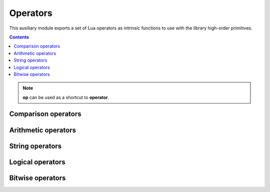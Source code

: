 Operators
=========

.. module:: fun.operator

This auxiliary module exports a set of Lua operators as intrinsic functions
to use with the library high-order primitives.

.. contents::

.. note:: **op** can be used as a shortcut to **operator**.

Comparison operators
--------------------

.. seealso:: `Lua Relational Operators
              <http://www.lua.org/manual/5.2/manual.html#3.4.3>`_

.. function:: le(a, b)

   :returns: **a** <= **b**

.. function:: lt(a, b)

   :returns: **a** < **b**

.. function:: eq(a, b)

   :returns: **a** == **b**

.. function:: ne(a, b)

   :returns: **a** ~= **b**

.. function:: ge(a, b)

   :returns: **a** >= **b**

.. function:: gt(a, b)

   :returns: **a** > **b**

Arithmetic operators
--------------------

.. seealso:: `Lua Arithmetic Operators 
              <http://www.lua.org/manual/5.2/manual.html#3.4.1>`_ and
             `Lua Mathematical Functions
              <http://www.lua.org/manual/5.2/manual.html#6.6>`_

.. function:: abs(a)

   :returns: math.abs(**a**)

.. function:: add(a, b)

   :returns: **a** + **b**

.. function:: div(a, b)

    An alias for :func:`truediv`.

.. function:: truediv(a, b)

   :returns: **a** / **b**

   Performs "true" float division.
   Examples:

   .. code-block:: lua

    > print(operator.div(10, 3))
    3.3333333333333
    > print(operator.div(-10, 3))
    -3.3333333333333

.. function:: floordiv(a, b)

   :returns: math.floor(**a** / **b**)

   Performs division where a result is rounded down. Examples:

   .. code-block:: lua

    > print(operator.floordiv(10, 3))
    3
    > print(operator.floordiv(12, 3))
    4
    > print(operator.floordiv(-10, 3))
    -4
    > print(operator.floordiv(-12, 3))
    -4

.. function:: intdiv(a, b)

   Performs C-like integer division.

   Equvalent to:

   .. code-block:: lua

    function(a, b)
        local q = a / b
        if a >= 0 then return math.floor(q) else return math.ceil(q) end
    end

   Examples:

   .. code-block:: lua

    > print(operator.floordiv(10, 3))
    3
    > print(operator.floordiv(12, 3))
    4
    > print(operator.floordiv(-10, 3))
    -3
    > print(operator.floordiv(-12, 3))
    -4

.. function:: mod(a, b)

   :returns: math.mod(**a**, **b**)

.. function:: neq(a)

   :returns: -**a**

.. function:: unm(a)

   Unary minus. An alias for :func:`neq`.

.. function:: pow(a, b)

   :returns: math.pow(**a**, **b**)

.. function:: sub(a, b)

   :returns: **a** - **b**

.. function:: min(a, b)

   :returns: math.min(**a**, **b**)

.. function:: max(a, b)

   :returns: math.max(**a**, **b**)

String operators
----------------

.. seealso:: `Lua Concatenation Operator
              <http://www.lua.org/manual/5.2/manual.html#3.4.5>`_ ,
             `Lua Length Operator
              <http://www.lua.org/manual/5.2/manual.html#3.4.6>`_

.. function:: concat(a, b)

   :returns: **a** .. **b**

.. function:: len(a)

   :returns: # **a**

.. function:: length(a)

   An alias for :func:`len`.

Logical operators
-----------------

.. seealso:: `Lua Logical Operators
              <http://www.lua.org/manual/5.2/manual.html#3.4.4>`_

.. function:: land(a, b)

   :returns: **a** and **b**

.. function:: lor(a, b)

   :returns: **a** or **b**

.. function:: lnot(a)

   :returns: not **a**

.. function:: truth(a)

   :returns: not not **a**

   Return ``true`` if **a** is true, and ``false`` otherwise. Examples:

   .. code-block:: lua

    > print(operator.truth(1))
    true
    > print(operator.truth(0))
    true -- It is Lua, baby!
    > print(operator.truth(nil))
    false
    > print(operator.truth(""))
    true
    > print(operator.truth({}))
    true

Bitwise operators
-----------------

.. seealso:: `LuaJIT bit module <http://bitop.luajit.org/api.html>`_.

.. function:: band(a, b)

   :returns: bit.band(**a**, **b**)

.. function:: rol(a, n)

   :returns: bit.brol(**a**, **n**)

   Performs the bitwise left rotation.

.. function:: ror(a, n)

   :returns: bit.bror(**a**, **n**)

   Performs the bitwise right rotation.

.. function:: arshift(a, n)

   :returns: bit.arshift(**a**, **n**)

    Performs arithmetic right-shift of **a** by the **n** bit. Examples:

   .. code-block:: lua

    operator.arshift(256, 8) == 1
    operator.arshift(-256, 8) == -1
    operator.arshift(0x87654321, 12) == 0xfff87654

.. function:: lshift(a, n)

   :returns: bit.lshift(**a**, **n**)

    Performs logical left-shift of **a** by the **n** bit.

.. function:: rshift(a, n)

   :returns: bit.rshift(**a**, **n**)

    Performs logical right-shift of **a** by the **n** bit.

.. function:: bswap(a)

   :returns: bit.bswap(**a**)

   Return a byte order swapped integer. Examples:

   .. code-block:: lua

    bit.bswap(0x12345678) == 0x78563412
    bit.bswap(0x78563412) == 0x12345678

.. function:: bor(a, b)

   :returns: bit.bor(**a**, **b**)

.. function:: bnot(a)

   :returns: bit.bnot(**a**)

.. function:: bxor(a, b)

   :returns: bit.bxor(**a**, **b**)
